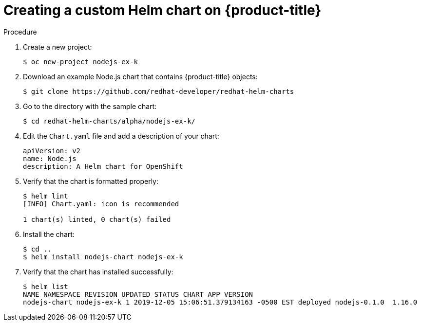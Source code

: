 // Module included in the following assemblies:
//
// * cli_reference/helm/getting-started-with-helm-on-openshift.adoc

[id="creating-a-custom-helm-chart-on-openshift_{context}"]
= Creating a custom Helm chart on {product-title}

.Procedure
. Create a new project:
+
----
$ oc new-project nodejs-ex-k
----

. Download an example Node.js chart that contains {product-title} objects:
+
----
$ git clone https://github.com/redhat-developer/redhat-helm-charts
----

. Go to the directory with the sample chart:
+
----
$ cd redhat-helm-charts/alpha/nodejs-ex-k/
----

. Edit the `Chart.yaml` file  and add a description of your chart:
+
[source,yaml]
----
apiVersion: v2
name: Node.js
description: A Helm chart for OpenShift
----

. Verify that the chart is formatted properly:
+
----
$ helm lint
[INFO] Chart.yaml: icon is recommended

1 chart(s) linted, 0 chart(s) failed
----

. Install the chart:
+
----
$ cd ..
$ helm install nodejs-chart nodejs-ex-k
----

. Verify that the chart has installed successfully:
+
----
$ helm list
NAME NAMESPACE REVISION UPDATED STATUS CHART APP VERSION
nodejs-chart nodejs-ex-k 1 2019-12-05 15:06:51.379134163 -0500 EST deployed nodejs-0.1.0  1.16.0   
----